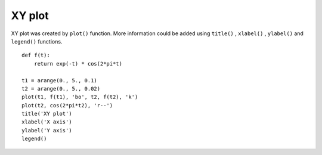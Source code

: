 .. _examples-meteoinfolab-plot_types-xy_plot:

*******************
XY plot
*******************

XY plot was created by ``plot()`` function. More information could be added using ``title()`` ,
``xlabel()`` , ``ylabel()`` and ``legend()`` functions.

::

    def f(t):
        return exp(-t) * cos(2*pi*t)

    t1 = arange(0., 5., 0.1)
    t2 = arange(0., 5., 0.02)
    plot(t1, f(t1), 'bo', t2, f(t2), 'k')
    plot(t2, cos(2*pi*t2), 'r--')
    title('XY plot')
    xlabel('X axis')
    ylabel('Y axis')
    legend()
    
.. image:: image/xy_plot.png
